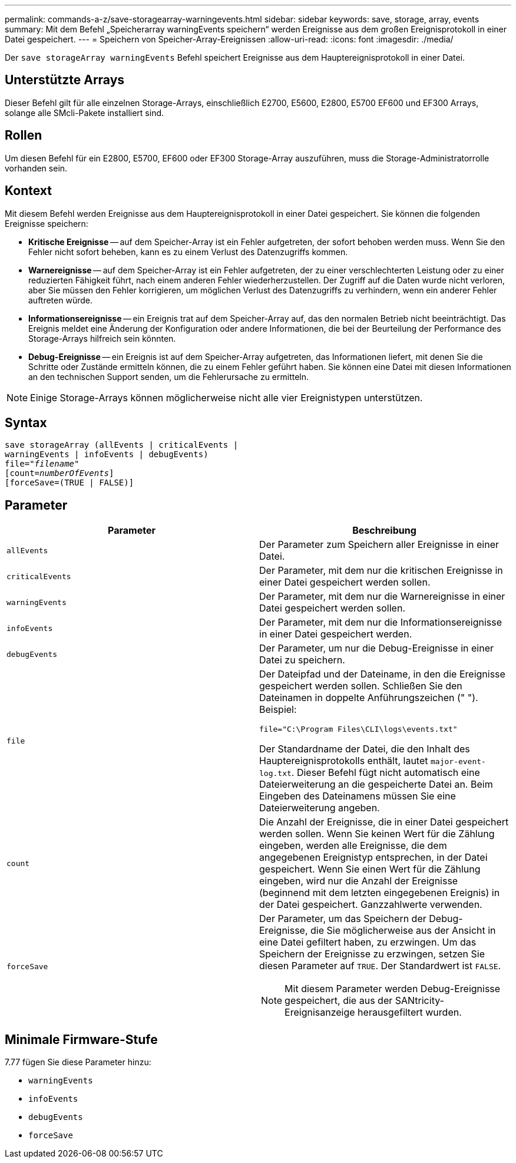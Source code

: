 ---
permalink: commands-a-z/save-storagearray-warningevents.html 
sidebar: sidebar 
keywords: save, storage, array, events 
summary: Mit dem Befehl „Speicherarray warningEvents speichern“ werden Ereignisse aus dem großen Ereignisprotokoll in einer Datei gespeichert. 
---
= Speichern von Speicher-Array-Ereignissen
:allow-uri-read: 
:icons: font
:imagesdir: ./media/


[role="lead"]
Der `save storageArray warningEvents` Befehl speichert Ereignisse aus dem Hauptereignisprotokoll in einer Datei.



== Unterstützte Arrays

Dieser Befehl gilt für alle einzelnen Storage-Arrays, einschließlich E2700, E5600, E2800, E5700 EF600 und EF300 Arrays, solange alle SMcli-Pakete installiert sind.



== Rollen

Um diesen Befehl für ein E2800, E5700, EF600 oder EF300 Storage-Array auszuführen, muss die Storage-Administratorrolle vorhanden sein.



== Kontext

Mit diesem Befehl werden Ereignisse aus dem Hauptereignisprotokoll in einer Datei gespeichert. Sie können die folgenden Ereignisse speichern:

* *Kritische Ereignisse* -- auf dem Speicher-Array ist ein Fehler aufgetreten, der sofort behoben werden muss. Wenn Sie den Fehler nicht sofort beheben, kann es zu einem Verlust des Datenzugriffs kommen.
* *Warnereignisse* -- auf dem Speicher-Array ist ein Fehler aufgetreten, der zu einer verschlechterten Leistung oder zu einer reduzierten Fähigkeit führt, nach einem anderen Fehler wiederherzustellen. Der Zugriff auf die Daten wurde nicht verloren, aber Sie müssen den Fehler korrigieren, um möglichen Verlust des Datenzugriffs zu verhindern, wenn ein anderer Fehler auftreten würde.
* *Informationsereignisse* -- ein Ereignis trat auf dem Speicher-Array auf, das den normalen Betrieb nicht beeinträchtigt. Das Ereignis meldet eine Änderung der Konfiguration oder andere Informationen, die bei der Beurteilung der Performance des Storage-Arrays hilfreich sein könnten.
* *Debug-Ereignisse* -- ein Ereignis ist auf dem Speicher-Array aufgetreten, das Informationen liefert, mit denen Sie die Schritte oder Zustände ermitteln können, die zu einem Fehler geführt haben. Sie können eine Datei mit diesen Informationen an den technischen Support senden, um die Fehlerursache zu ermitteln.


[NOTE]
====
Einige Storage-Arrays können möglicherweise nicht alle vier Ereignistypen unterstützen.

====


== Syntax

[listing, subs="+macros"]
----
save storageArray (allEvents | criticalEvents |
warningEvents | infoEvents | debugEvents)
file=pass:quotes["_filename_"]
[count=pass:quotes[_numberOfEvents_]]
[forceSave=(TRUE | FALSE)]
----


== Parameter

[cols="2*"]
|===
| Parameter | Beschreibung 


 a| 
`allEvents`
 a| 
Der Parameter zum Speichern aller Ereignisse in einer Datei.



 a| 
`criticalEvents`
 a| 
Der Parameter, mit dem nur die kritischen Ereignisse in einer Datei gespeichert werden sollen.



 a| 
`warningEvents`
 a| 
Der Parameter, mit dem nur die Warnereignisse in einer Datei gespeichert werden sollen.



 a| 
`infoEvents`
 a| 
Der Parameter, mit dem nur die Informationsereignisse in einer Datei gespeichert werden.



 a| 
`debugEvents`
 a| 
Der Parameter, um nur die Debug-Ereignisse in einer Datei zu speichern.



 a| 
`file`
 a| 
Der Dateipfad und der Dateiname, in den die Ereignisse gespeichert werden sollen. Schließen Sie den Dateinamen in doppelte Anführungszeichen (" "). Beispiel:

`file="C:\Program Files\CLI\logs\events.txt"`

Der Standardname der Datei, die den Inhalt des Hauptereignisprotokolls enthält, lautet `major-event-log.txt`. Dieser Befehl fügt nicht automatisch eine Dateierweiterung an die gespeicherte Datei an. Beim Eingeben des Dateinamens müssen Sie eine Dateierweiterung angeben.



 a| 
`count`
 a| 
Die Anzahl der Ereignisse, die in einer Datei gespeichert werden sollen. Wenn Sie keinen Wert für die Zählung eingeben, werden alle Ereignisse, die dem angegebenen Ereignistyp entsprechen, in der Datei gespeichert. Wenn Sie einen Wert für die Zählung eingeben, wird nur die Anzahl der Ereignisse (beginnend mit dem letzten eingegebenen Ereignis) in der Datei gespeichert. Ganzzahlwerte verwenden.



 a| 
`forceSave`
 a| 
Der Parameter, um das Speichern der Debug-Ereignisse, die Sie möglicherweise aus der Ansicht in eine Datei gefiltert haben, zu erzwingen. Um das Speichern der Ereignisse zu erzwingen, setzen Sie diesen Parameter auf `TRUE`. Der Standardwert ist `FALSE`.

[NOTE]
====
Mit diesem Parameter werden Debug-Ereignisse gespeichert, die aus der SANtricity-Ereignisanzeige herausgefiltert wurden.

====
|===


== Minimale Firmware-Stufe

7.77 fügen Sie diese Parameter hinzu:

* `warningEvents`
* `infoEvents`
* `debugEvents`
* `forceSave`

